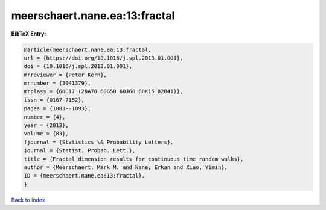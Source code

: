 meerschaert.nane.ea:13:fractal
==============================

.. :cite:t:`meerschaert.nane.ea:13:fractal`

.. bibliography:: ../../All.bib

**BibTeX Entry:**

.. code-block:: bibtex

   @article{meerschaert.nane.ea:13:fractal,
   url = {https://doi.org/10.1016/j.spl.2013.01.001},
   doi = {10.1016/j.spl.2013.01.001},
   mrreviewer = {Peter Kern},
   mrnumber = {3041379},
   mrclass = {60G17 (28A78 60G50 60J60 60K15 82B41)},
   issn = {0167-7152},
   pages = {1083--1093},
   number = {4},
   year = {2013},
   volume = {83},
   fjournal = {Statistics \& Probability Letters},
   journal = {Statist. Probab. Lett.},
   title = {Fractal dimension results for continuous time random walks},
   author = {Meerschaert, Mark M. and Nane, Erkan and Xiao, Yimin},
   ID = {meerschaert.nane.ea:13:fractal},
   }

`Back to index <../index>`_
